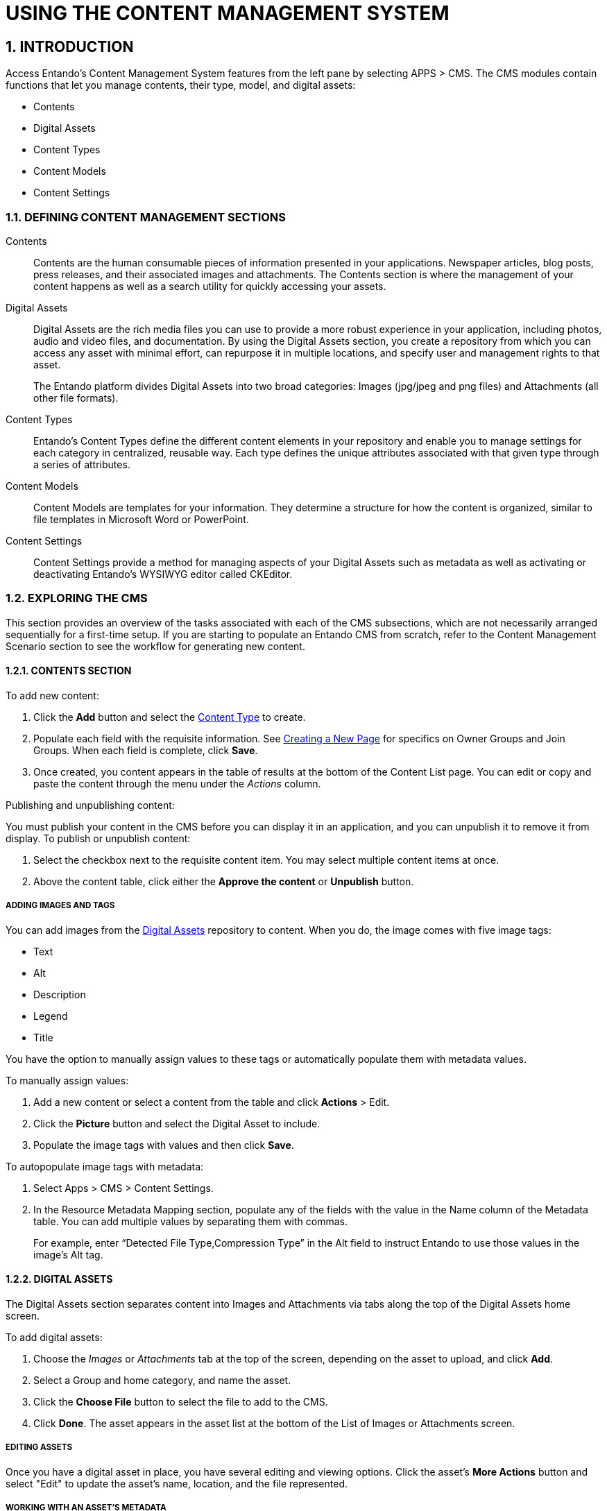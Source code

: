 = USING THE CONTENT MANAGEMENT SYSTEM

:sectnums:
:sectanchors:
:imagesdir: images/

== INTRODUCTION
Access Entando's Content Management System features from the left pane by selecting APPS > CMS. The CMS modules contain functions that let you manage contents, their type, model, and digital assets:

* Contents
* Digital Assets
* Content Types
* Content Models
* Content Settings

=== DEFINING CONTENT MANAGEMENT SECTIONS

Contents::
Contents are the human consumable pieces of information presented in your applications. Newspaper articles, blog posts, press releases, and their associated images and attachments. The Contents section is where the management of your content happens as well as a search utility for quickly accessing your assets.

Digital Assets::
Digital Assets are the rich media files you can use to provide a more robust experience in your application, including photos, audio and video files, and documentation. By using the Digital Assets section, you create a repository from which you can access any asset with minimal effort, can repurpose it in multiple locations, and specify user and management rights to that asset.
+
The Entando platform divides Digital Assets into two broad categories: Images (jpg/jpeg and png files) and Attachments (all other file formats).

Content Types::
Entando's Content Types define the different content elements in your repository and enable you to manage settings for each category in centralized, reusable way. Each type defines the unique attributes associated with that given type through a series of attributes.

Content Models::
Content Models are templates for your information. They determine a structure for how the content is organized, similar to file templates in Microsoft Word or PowerPoint.

Content Settings::
Content Settings provide a method for managing aspects of your Digital Assets such as metadata as well as activating or deactivating Entando's WYSIWYG editor called CKEditor.

=== EXPLORING THE CMS
This section provides an overview of the tasks associated with each of the CMS subsections, which are not necessarily arranged sequentially for a first-time setup. If you are starting to populate an Entando CMS from scratch, refer to the Content Management Scenario section to see the workflow for generating new content.

==== CONTENTS SECTION

.To add new content:

. Click the *Add* button and select the <<bookmark-contenttypes,Content Type>> to create.
. Populate each field with the requisite information. See <<ownjoingroups,Creating a New Page>> for specifics on Owner Groups and Join Groups. When each field is complete, click *Save*.
. Once created, you content appears in the table of results at the bottom of the Content List page. You can edit or copy and paste the content through the menu under the _Actions_ column.

.Publishing and unpublishing content:
You must publish your content in the CMS before you can display it in an application, and you can unpublish it to remove it from display. To publish or unpublish content:

. Select the checkbox next to the requisite content item. You may select multiple content items at once.
. Above the content table, click either the *Approve the content* or *Unpublish* button.

===== anchor:bookmark-content_metadata[]ADDING IMAGES AND TAGS
You can add images from the <<bookmark-digitalassets,Digital Assets>> repository to content. When you do, the image comes with five image tags:

* Text
* Alt
* Description
* Legend
* Title

You have the option to manually assign values to these tags or automatically populate them with metadata values.

.To manually assign values:
. Add a new content or select a content from the table and click *Actions* > Edit.
. Click the *Picture* button and select the Digital Asset to include.
. Populate the image tags with values and then click *Save*.

.To autopopulate image tags with metadata:
. Select Apps > CMS > Content Settings.
. In the Resource Metadata Mapping section, populate any of the fields with the value in the Name column of the Metadata table. You can add multiple values by separating them with commas.
+
For example, enter “Detected File Type,Compression Type” in the Alt field to instruct Entando to use those values in the image’s Alt tag.


==== anchor:bookmark-digitalassets[]DIGITAL ASSETS
The Digital Assets section separates content into Images and Attachments via tabs along the top of the Digital Assets home screen.

.To add digital assets:

. Choose the _Images_ or _Attachments_ tab at the top of the screen, depending on the asset to upload, and click *Add*.
. Select a Group and home category, and name the asset.
. Click the *Choose File* button to select the file to add to the CMS.
. Click *Done*. The asset appears in the asset list at the bottom of the List of Images or Attachments screen.

===== EDITING ASSETS
Once you have a digital asset in place, you have several editing and viewing options. Click the asset's *More Actions* button and select "Edit" to update the asset's name, location, and the file represented.

===== WORKING WITH AN ASSET'S METADATA
Starting with Entando 4.3.4, the platform has captured metadata for every image you have uploaded. View the metadata from the Images tab of the Digital Assets screen by clicking an asset's *Actions* menu > Edit. The metadata appears in a table at the bottom of the screen.

See the <<bookmark-content_metadata,Adding Images and Tags>> section for details on using image metadata in contents.

===== CROPPING IMAGES
Beginning with Entando 4.3.5, you can crop images newly uploaded via Digital Assets. You can either crop the image dynamically or by using pre-configured crop ratios.

.To set pre-configured crop ratios:

. Select Apps > CMS > Content Settings.
. Under “Settings Image Crop Dimensions,” click *Add*.
. Enter a crop ratio, using numeric values separated by a colon. See the screenshot below for an example.
. Click *Save*.

.To dynamically crop an image:
. Uploading an image to digital assets opens the Edit Image screen with tools to crop the image.
** Buttons representing your pre-defined crop ratios are below the image. Clicking any of those buttons changes the selected crop area based on the chosen ratio.
** You can create multiple crops of a single image as part of the upload process. The right side of the screen displays the list of crops created during the current session.
. Use your mouse or the buttons below the image to move or change the crop area, then click *Save* to crop the selected area. Repeat the process as many times as needed. Each new crop of the image appears under the List of Images to the right of the screen.
* Click *Close* to return to the Add Digital Assets screen. Notice that each individual crop of the image now has its own row in the list of resources, as well as a *More Actions* button you can use to edit or delete the image.

Click *Done* to exit the Edit screen.

==== anchor:bookmark-contenttypes[]CONTENT TYPES
Content Types determine the fields that differentiate one piece of content, such as a blog post, from another, like an employee profile.

.To create a content type:

. Navigate to APPS > CMS > Content Types and click the *Add* button.
. Assign a Code for the type and then a Name, again, such as blog post or employee profile.
. In the Attributes section, select from the Type drop-down menu an attribute that is necessary to include with this type of content. For example, a blog post would require fields such as Author, Title (text), Timestamp, and Picture (Image). Click the *Add* button to add the attribute to your content type.
. In the Add Attribute screen, enter code and name values for this attribute. The remaining fields on the screen are optional. When finished, click *Continue* to return to the Add screen.
. Add as many additional attributes as necessary and then click *Save*. The content type will appear in the table at the top of the Content Types screen.

To edit a content type, click the *Actions* menu in-line with a content type and select "Edit."
